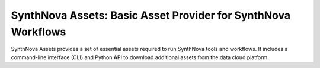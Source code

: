 .. _Overview:

SynthNova Assets: Basic Asset Provider for SynthNova Workflows
===============================================================

SynthNova Assets provides a set of essential assets required to run SynthNova tools and workflows. It includes a command-line interface (CLI) and Python API to download additional assets from the data cloud platform.